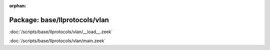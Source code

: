 :orphan:

Package: base/llprotocols/vlan
==============================


:doc:`/scripts/base/llprotocols/vlan/__load__.zeek`


:doc:`/scripts/base/llprotocols/vlan/main.zeek`


